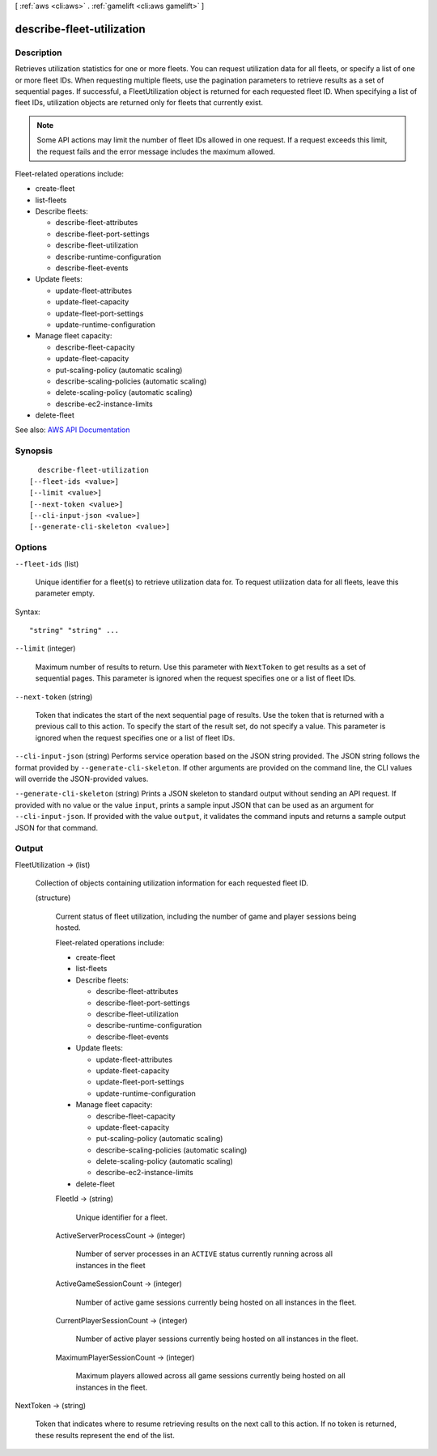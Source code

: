 [ :ref:`aws <cli:aws>` . :ref:`gamelift <cli:aws gamelift>` ]

.. _cli:aws gamelift describe-fleet-utilization:


**************************
describe-fleet-utilization
**************************



===========
Description
===========



Retrieves utilization statistics for one or more fleets. You can request utilization data for all fleets, or specify a list of one or more fleet IDs. When requesting multiple fleets, use the pagination parameters to retrieve results as a set of sequential pages. If successful, a  FleetUtilization object is returned for each requested fleet ID. When specifying a list of fleet IDs, utilization objects are returned only for fleets that currently exist. 

 

.. note::

   

  Some API actions may limit the number of fleet IDs allowed in one request. If a request exceeds this limit, the request fails and the error message includes the maximum allowed.

   

 

Fleet-related operations include:

 

 
*  create-fleet   
 
*  list-fleets   
 
* Describe fleets: 

   
  *  describe-fleet-attributes   
   
  *  describe-fleet-port-settings   
   
  *  describe-fleet-utilization   
   
  *  describe-runtime-configuration   
   
  *  describe-fleet-events   
   

 
 
* Update fleets: 

   
  *  update-fleet-attributes   
   
  *  update-fleet-capacity   
   
  *  update-fleet-port-settings   
   
  *  update-runtime-configuration   
   

 
 
* Manage fleet capacity: 

   
  *  describe-fleet-capacity   
   
  *  update-fleet-capacity   
   
  *  put-scaling-policy (automatic scaling) 
   
  *  describe-scaling-policies (automatic scaling) 
   
  *  delete-scaling-policy (automatic scaling) 
   
  *  describe-ec2-instance-limits   
   

 
 
*  delete-fleet   
 



See also: `AWS API Documentation <https://docs.aws.amazon.com/goto/WebAPI/gamelift-2015-10-01/DescribeFleetUtilization>`_


========
Synopsis
========

::

    describe-fleet-utilization
  [--fleet-ids <value>]
  [--limit <value>]
  [--next-token <value>]
  [--cli-input-json <value>]
  [--generate-cli-skeleton <value>]




=======
Options
=======

``--fleet-ids`` (list)


  Unique identifier for a fleet(s) to retrieve utilization data for. To request utilization data for all fleets, leave this parameter empty.

  



Syntax::

  "string" "string" ...



``--limit`` (integer)


  Maximum number of results to return. Use this parameter with ``NextToken`` to get results as a set of sequential pages. This parameter is ignored when the request specifies one or a list of fleet IDs.

  

``--next-token`` (string)


  Token that indicates the start of the next sequential page of results. Use the token that is returned with a previous call to this action. To specify the start of the result set, do not specify a value. This parameter is ignored when the request specifies one or a list of fleet IDs.

  

``--cli-input-json`` (string)
Performs service operation based on the JSON string provided. The JSON string follows the format provided by ``--generate-cli-skeleton``. If other arguments are provided on the command line, the CLI values will override the JSON-provided values.

``--generate-cli-skeleton`` (string)
Prints a JSON skeleton to standard output without sending an API request. If provided with no value or the value ``input``, prints a sample input JSON that can be used as an argument for ``--cli-input-json``. If provided with the value ``output``, it validates the command inputs and returns a sample output JSON for that command.



======
Output
======

FleetUtilization -> (list)

  

  Collection of objects containing utilization information for each requested fleet ID.

  

  (structure)

    

    Current status of fleet utilization, including the number of game and player sessions being hosted.

     

    Fleet-related operations include:

     

     
    *  create-fleet   
     
    *  list-fleets   
     
    * Describe fleets: 

       
      *  describe-fleet-attributes   
       
      *  describe-fleet-port-settings   
       
      *  describe-fleet-utilization   
       
      *  describe-runtime-configuration   
       
      *  describe-fleet-events   
       

     
     
    * Update fleets: 

       
      *  update-fleet-attributes   
       
      *  update-fleet-capacity   
       
      *  update-fleet-port-settings   
       
      *  update-runtime-configuration   
       

     
     
    * Manage fleet capacity: 

       
      *  describe-fleet-capacity   
       
      *  update-fleet-capacity   
       
      *  put-scaling-policy (automatic scaling) 
       
      *  describe-scaling-policies (automatic scaling) 
       
      *  delete-scaling-policy (automatic scaling) 
       
      *  describe-ec2-instance-limits   
       

     
     
    *  delete-fleet   
     

    

    FleetId -> (string)

      

      Unique identifier for a fleet.

      

      

    ActiveServerProcessCount -> (integer)

      

      Number of server processes in an ``ACTIVE`` status currently running across all instances in the fleet

      

      

    ActiveGameSessionCount -> (integer)

      

      Number of active game sessions currently being hosted on all instances in the fleet.

      

      

    CurrentPlayerSessionCount -> (integer)

      

      Number of active player sessions currently being hosted on all instances in the fleet.

      

      

    MaximumPlayerSessionCount -> (integer)

      

      Maximum players allowed across all game sessions currently being hosted on all instances in the fleet.

      

      

    

  

NextToken -> (string)

  

  Token that indicates where to resume retrieving results on the next call to this action. If no token is returned, these results represent the end of the list.

  

  

